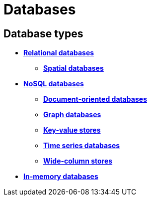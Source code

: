 = Databases

== Database types

* *link:./relational-databases.adoc[Relational databases]*
  ** *link:./spatial-databases.adoc[Spatial databases]*
* *link:./nosql-databases.adoc[NoSQL databases]*
  ** *link:./document-oriented-databases.adoc[Document-oriented databases]*
  ** *link:./graph-databases.adoc[Graph databases]*
  ** *link:./key-value-stores.adoc[Key-value stores]*
  ** *link:./time-series-databases.adoc[Time series databases]*
  ** *link:./wide-column-stores.adoc[Wide-column stores]*
* *link:./in-memory-databases.adoc[In-memory databases]*

